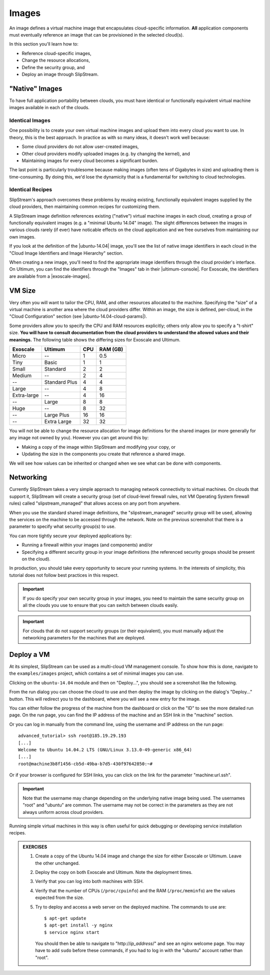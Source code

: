 Images
======

An image defines a virtual machine image that encapsulates
cloud-specific information.  **All** application components must
eventually reference an image that can be provisioned in the selected
cloud(s).

In this section you'll learn how to:

- Reference cloud-specific images,
- Change the resource allocations,
- Define the security group, and
- Deploy an image through SlipStream.

"Native" Images
---------------

To have full application portability between clouds, you must have
identical or functionally equivalent virtual machine images available
in each of the clouds.

Identical Images
~~~~~~~~~~~~~~~~

One possibility is to create your own virtual machine images and
upload them into every cloud you want to use. In theory, this is the
best approach.  In practice as with so many ideas, it doesn't work
well because:

- Some cloud providers do not allow user-created images,
- Other cloud providers modify uploaded images (e.g. by changing the
  kernel), and
- Maintaining images for every cloud becomes a significant burden.

The last point is particularly troublesome because making images
(often tens of Gigabytes in size) and uploading them is
time-consuming.  By doing this, we'd lose the dynamicity that is a
fundamental for switching to cloud technologies.

Identical Recipes
~~~~~~~~~~~~~~~~~

SlipStream's approach overcomes these problems by reusing existing,
functionally equivalent images supplied by the cloud providers, then
maintaining common recipes for customizing them.

A SlipStream image definition references existing ("native") virtual
machine images in each cloud, creating a group of functionally
equivalent images (e.g. a "minimal Ubuntu 14.04" image).  The slight
differences between the images in various clouds rarely (if ever) have
noticable effects on the cloud application and we free ourselves
from maintaining our own images.

.. note:

   You might say that this only works for simple images like minimal
   distributions of common operating systems.  You are right!  We will
   see in the coming chapters how SlipStream components allow you to
   customize the virtual machines that you use.

If you look at the definition of the |ubuntu-14.04| image, you'll see
the list of native image identifiers in each cloud in the "Cloud Image
Identifiers and Image Hierarchy" section.

.. image:: images/screenshots/ubuntu-image-ids.png
   :alt: Native Image Identifiers
   :width: 70%
   :align: center

When creating a new image, you'll need to find the appropriate image
identifiers through the cloud provider's interface.  On Ultimum, you
can find the identifiers through the "Images" tab in their
|ultimum-console|.
For Exoscale, the
identifiers are available from a |exoscale-images|.

VM Size
-------

Very often you will want to tailor the CPU, RAM, and other resources
allocated to the machine.  Specifying the "size" of a virtual machine
is another area where the cloud providers differ.  Within an image,
the size is defined, per-cloud, in the "Cloud Configuration" section
(see |ubuntu-14.04-cloud-params|).

.. image:: images/screenshots/ubuntu-size.png
   :alt: Cloud Parameters
   :width: 70%
   :align: center

Some providers allow you to specify the CPU and RAM resources
explicitly; others only allow you to specify a "t-shirt" size.  **You
will have to consult documentation from the cloud providers to
understand the allowed values and their meanings.** The following
table shows the differing sizes for Exoscale and Ultimum.

============ ============= === ========
Exoscale     Ultimum       CPU RAM (GB)
============ ============= === ========
Micro        --             1      0.5
Tiny         Basic          1        1
Small        Standard       2        2
Medium       --             2        4
--           Standard Plus  4        4
Large        --             4        8
Extra-large  --             4       16
--           Large          8        8
Huge         --             8       32
--           Large Plus    16       16
--           Extra Large   32       32
============ ============= === ========

You will not be able to change the resource allocation for image
definitions for the shared images (or more generally for any image not
owned by you).  However you can get around this by:

- Making a copy of the image within SlipStream and modifying your
  copy, or
- Updating the size in the components you create that reference a
  shared image.

We will see how values can be inherited or changed when we see what
can be done with components.

Networking
----------

Currently SlipStream takes a very simple approach to managing network
connectivity to virtual machines.  On clouds that support it,
SlipStream will create a security group (set of cloud-level firewall
rules, not VM Operating System firewall rules) called
"slipstream_managed" that allows access on any port from anywhere.

When you use the standard shared image definitions, the
"slipstream_managed" security group will be used, allowing the
services on the machine to be accessed through the network.  Note on
the previous screenshot that there is a parameter to specify what
security group(s) to use.

You can more tightly secure your deployed applications by:

- Running a firewall within your images (and components) and/or
- Specifying a different security group in your image definitions (the
  referenced security groups should be present on the cloud).

In production, you should take every opportunity to secure your
running systems.  In the interests of simplicity, this tutorial does
not follow best practices in this respect.

.. important::

   If you do specify your own security group in your images, you
   need to maintain the same security group on all the clouds you use
   to ensure that you can switch between clouds easily.

.. important::

   For clouds that do not support security groups (or their
   equivalent), you must manually adjust the networking parameters for
   the machines that are deployed.

Deploy a VM
-----------

At its simplest, SlipStream can be used as a multi-cloud VM management
console.  To show how this is done, navigate to the ``examples/images``
project, which contains a set of minimal images you can use.

Clicking on the ``ubuntu-14.04`` module and then on "Deploy...", you
should see a screenshot like the following.

.. image:: images/screenshots/ubuntu.png
   :alt: Ubuntu Native Image
   :width: 70%
   :align: center

From the run dialog you can choose the cloud to use and then deploy
the image by clicking on the dialog's "Deploy..." button.  This will
redirect you to the dashboard, where you will see a new entry for the
image.

.. image:: images/screenshots/ubuntu-run1.png
   :alt: Run Monitoring Page
   :width: 70%
   :align: center

You can either follow the progress of the machine from the dashboard
or click on the "ID" to see the more detailed run page.  On the run
page, you can find the IP address of the machine and an SSH link in
the "machine" section.

.. image:: images/screenshots/ubuntu-run2.png
   :alt: Run Monitoring Page
   :width: 70%
   :align: center

Or you can log in manually from the command line, using the username and
IP address on the run page::

    advanced_tutorial> ssh root@185.19.29.193
    [...]
    Welcome to Ubuntu 14.04.2 LTS (GNU/Linux 3.13.0-49-generic x86_64)
    [...]
    root@machine3b8f1456-cb5d-49ba-b7d5-430f97642850:~#

Or if your browser is configured for SSH links, you can click on the
link for the parameter "machine:url.ssh".

.. important::

    Note that the username may change depending on the underlying
    native image being used. The usernames "root" and "ubuntu" are
    common.  The username may not be correct in the parameters as they
    are not always uniform across cloud providers.

Running simple virtual machines in this way is often useful for quick
debugging or developing service installation recipes.

.. admonition:: EXERCISES

   1. Create a copy of the Ubuntu 14.04 image and change the size
      for either Exoscale or Ultimum.  Leave the other unchanged.
   2. Deploy the copy on both Exoscale and Ultimum. Note the
      deployment times.
   3. Verify that you can log into both machines with SSH.
   4. Verify that the number of CPUs (``/proc/cpuinfo``) and the RAM
      (``/proc/meminfo``) are the values expected from the size.
   5. Try to deploy and access a web server on the deployed machine.
      The commands to use are::

          $ apt-get update
          $ apt-get install -y nginx
          $ service nginx start

      You should then be able to navigate to "http\://*ip_address*/"
      and see an nginx welcome page.  You may have to add ``sudo``
      before these commands, if you had to log in with the "ubuntu"
      account rather than "root".

.. |ubuntu-14.04| raw:: html

   <a href="https://nuv.la/module/examples/images/ubuntu-14.04#1-cloud-image-identifiers-and-image-hierarchy" target="_blank">examples/images/ubuntu-14.04</a>

.. |ultimum-console| raw:: html

   <a href="https://cz1.ultimum.io/auth/login" target="_blank">web console</a>

.. |exoscale-images| raw:: html

   <a href="https://www.exoscale.ch/open-cloud/templates/" target="_blank">separate web
   page </a>

.. |ubuntu-14.04-cloud-params| raw:: html

   <a href="https://nuv.la/module/examples/images/ubuntu-14.04#3-cloud-configuration+exoscale-ch-gva" target="_blank">examples/images/ubuntu-14.04</a>
